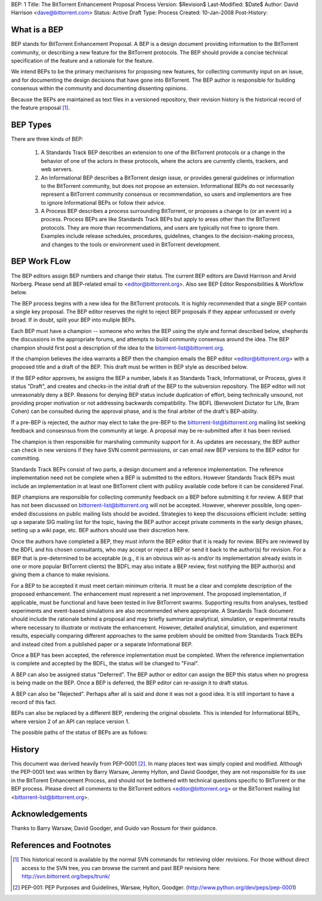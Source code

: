 BEP: 1
Title: The BitTorrent Enhancement Proposal Process 
Version: $Revision$
Last-Modified: $Date$
Author:  David Harrison <dave@bittorrent.com>
Status:  Active Draft
Type:    Process
Created: 10-Jan-2008
Post-History:

What is a BEP
=============

BEP stands for BitTorrent Enhancement Proposal.  A BEP is a design
document providing information to the BitTorrent community, or
describing a new feature for the BitTorrent protocols. The BEP should
provide a concise technical specification of the feature and a
rationale for the feature.

We intend BEPs to be the primary mechanisms for proposing new
features, for collecting community input on an issue, and for
documenting the design decisions that have gone into BitTorrent. The BEP
author is responsible for building consensus within the community and
documenting dissenting opinions.

Because the BEPs are maintained as text files in a versioned
repository, their revision history is the historical record of the
feature proposal [#svn]_.

BEP Types
=========

There are three kinds of BEP:

  #. A Standards Track BEP describes an extension to one of the BitTorrent
     protocols or a change in the behavior of one of the actors in these 
     protocols, where the actors are currently clients, trackers, and web 
     servers.

  #. An Informational BEP describes a BitTorrent design issue, or
     provides general guidelines or information to the BitTorrent
     community, but does not propose an extension. Informational BEPs
     do not necessarily represent a BitTorrent community consensus or
     recommendation, so users and implementors are free to ignore
     Informational BEPs or follow their advice.

  #. A Process BEP describes a process surrounding BitTorrent, or
     proposes a change to (or an event in) a process. Process BEPs are
     like Standards Track BEPs but apply to areas other than the
     BitTorrent protocols.  They are more than recommendations, and
     users are typically not free to ignore them. Examples include
     release schedules, procedures, guidelines, changes to the
     decision-making process, and changes to the tools or environment
     used in BitTorrent development.

BEP Work FLow
=============

The BEP editors assign BEP numbers and change their status. The
current BEP editors are David Harrison and Arvid Norberg. Please send
all BEP-related email to <editor@bittorrent.org>.  Also see BEP Editor
Responsibilities & Workflow below.

The BEP process begins with a new idea for the BitTorrent
protocols. It is highly recommended that a single BEP contain a single
key proposal. The BEP editor reserves the right to reject BEP
proposals if they appear unfocussed or overly broad. If in doubt,
split your BEP into muliple BEPs.

Each BEP must have a champion -- someone who writes the BEP using the
style and format described below, shepherds the discussions in the
appropriate forums, and attempts to build community consensus around
the idea. The BEP champion should first post a description of the idea
to the bitorrent-list@bittorrent.org.

If the champion believes the idea warrants a BEP then the champion
emails the BEP editor <editor@bittorrent.org> with a proposed title
and a draft of the BEP. This draft must be written in BEP style as
described below.

If the BEP editor approves, he assigns the BEP a number, labels it as
Standards Track, Informational, or Process, gives it status "Draft",
and creates and checks-in the initial draft of the BEP to the
subversion repository. The BEP editor will not unreasonably
deny a BEP. Reasons for denying BEP status include duplication of
effort, being technically unsound, not providing proper motivation or
not addressing backwards compatibility. The BDFL (Benevolent Dictator
for Life, Bram Cohen) can be consulted during the approval phase, and
is the final arbiter of the draft's BEP-ability.

If a pre-BEP is rejected, the author may elect to take the pre-BEP to
the bittorrent-list@bittorrent.org mailing list seeking feedback and
consesnsus from the community at large.  A proposal may be re-submitted
after it has been revised.

The champion is then responsible for marshaling community support for
it. As updates are necessary, the BEP author can check in new versions
if they have SVN commit permissions, or can email new BEP versions to
the BEP editor for committing.

Standards Track BEPs consist of two parts, a design document and a
reference implementation. The reference implementation need not be
complete when a BEP is submitted to the editors.  However Standards
Track BEPs must include an implementation in at least one BitTorrent
client with publicy available code before it can be considered Final.

BEP champions are responsible for collecting community feedback on a
BEP before submitting it for review. A BEP that has not been discussed
on bittorrent-list@bittorrent.org will not be accepted. However, wherever
possible, long open-ended discussions on public mailing lists should
be avoided. Strategies to keep the discussions efficient include:
setting up a separate SIG mailing list for the topic, having the BEP
author accept private comments in the early design phases, setting up
a wiki page, etc. BEP authors should use their discretion here.

Once the authors have completed a BEP, they must inform the BEP editor
that it is ready for review. BEPs are reviewed by the BDFL and his
chosen consultants, who may accept or reject a BEP or send it back to
the author(s) for revision. For a BEP that is pre-determined to be
acceptable (e.g., it is an obvious win as-is and/or its implementation
already exists in one or more popular BitTorrent clients) the BDFL may
also initiate a BEP review, first notifying the BEP author(s) and
giving them a chance to make revisions.

For a BEP to be accepted it must meet certain minimum criteria. It
must be a clear and complete description of the proposed
enhancement. The enhancement must represent a net improvement. The
proposed implementation, if applicable, must be functional and have
been tested in live BitTorrent swarms.  Supporting results from
analyses, testbed experiments and event-based simulations are also
recommended where appropriate.  A Standards Track document should
include the rationale behind a proposal and may briefly summarize
analytical, simulation, or experimental results where necessary to
illustrate or motivate the enhancement.  However, detailed analytical,
simulation, and experiment results, especially comparing different
approaches to the same problem should be omitted from Standards Track
BEPs and instead cited from a published paper or a separate
Informational BEP.

Once a BEP has been accepted, the reference implementation must be
completed. When the reference implementation is complete and accepted
by the BDFL, the status will be changed to "Final".

A BEP can also be assigned status "Deferred". The BEP author or editor
can assign the BEP this status when no progress is being made on the
BEP. Once a BEP is deferred, the BEP editor can re-assign it to draft
status.

A BEP can also be "Rejected". Perhaps after all is said and done it
was not a good idea. It is still important to have a record of this
fact.

BEPs can also be replaced by a different BEP, rendering the original
obsolete. This is intended for Informational BEPs, where version 2 of
an API can replace version 1.

The possible paths of the status of BEPs are as follows:

.. image :: bep_0001_1.png


History
=======

This document was derived heavily from PEP-0001 [#PEP-1]_.  In many places
text was simply copied and modified.  Although the PEP-0001 text
was written by Barry Warsaw, Jeremy Hylton, and David Goodger, they
are not responsible for its use in the BitTorent Enhancement Process,
and should not be bothered with technical questions specific to
BitTorrent or the BEP process.  Please direct all comments to the
BitTorrent editors <editor@bittorrent.org> or the BitTorrent mailing
list <bittorrent-list@bittorrent.org>.

Acknowledgements
================

Thanks to Barry Warsaw, David Goodger, and Guido van Rossum for their
guidance.


References and Footnotes
========================

.. [#svn] This historical record is available by the normal SVN
          commands for retrieving older revisions. For those without direct
          access to the SVN tree, you can browse the current and past BEP
          revisions here: http://svn.bittorrent.org/beps/trunk/

.. [#PEP-1] PEP-001: PEP Purposes and Guidelines, Warsaw, Hylton, Goodger.
   (http://www.python.org/dev/peps/pep-0001)


..
   Local Variables:
   mode: indented-text
   indent-tabs-mode: nil
   sentence-end-double-space: t
   fill-column: 70
   coding: utf-8
   End:
